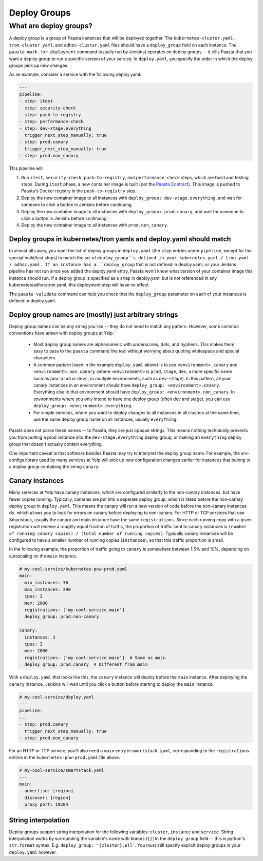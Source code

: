 =============
Deploy Groups
=============

What are deploy groups?
========================

A deploy group is a group of Paasta instances that will be deployed together.
The ``kubernetes-cluster.yaml``, ``tron-cluster.yaml``, and ``adhoc-cluster.yaml`` files should have a ``deploy_group`` field on each instance.
The ``paasta mark-for-deployment`` command (usually run by Jenkins) operates on deploy groups -- it tells Paasta that you want a deploy group to run a specific version of your service.
In ``deploy.yaml``, you specify the order in which the deploy groups pick up new changes.

As an example, consider a service with the following deploy.yaml:

.. sourcecode:: yaml

   ---
   pipeline:
   - step: itest
   - step: security-check
   - step: push-to-registry
   - step: performance-check
   - step: dev-stage.everything
     trigger_next_step_manually: true
   - step: prod.canary
     trigger_next_step_manually: true
   - step: prod.non_canary

This pipeline will:

1. Run ``itest``, ``security-check``, ``push-to-registry``, and ``performance-check`` steps, which are build and testing steps.
   During ``itest`` phase, a new container image is built (per the `Paasta Contract <about/contract.html>`_).
   This image is pushed to Paasta's Docker registry in the ``push-to-registry`` step.
2. Deploy the new container image to all instances with ``deploy_group: dev-stage.everything``, and wait for someone to click a button in Jenkins before continuing.
3. Deploy the new container image to all instances with ``deploy_group: prod.canary``, and wait for someone to click a button in Jenkins before continuing.
4. Deploy the new container image to all instances with ``prod.non_canary``.


Deploy groups in kubernetes/tron yamls and deploy.yaml should match
-------------------------------------------------------------------

In almost all cases, you want the list of deploy groups in ``deploy.yaml`` (the ``step`` entries under ``pipeline``, except for the special build/test steps) to match the set of ``deploy_group``s defined in your kubernetes.yaml / tron.yaml / adhoc.yaml.
If an instance has a ``deploy_group`` that is not defined in deploy.yaml, or your Jenkins pipeline has not run since you added the deploy.yaml entry, Paasta won't know what version of your container image this instance should run.
If a deploy group is specified as a ``step`` in deploy.yaml but is not referenced in any kubernetes/adhoc/tron.yaml, this deployment step will have no effect.

The ``paasta validate`` command can help you check that the ``deploy_group`` parameter on each of your instances is defined in deploy.yaml.

Deploy group names are (mostly) just arbitrary strings
------------------------------------------------------

Deploy group names can be any string you like -- they do not need to match any pattern.
However, some common conventions have arisen with deploy groups at Yelp:

 - Most deploy group names are alphanumeric with underscores, dots, and hyphens.
   This makes them easy to pass to the ``paasta`` command line tool without worrying about quoting whitespace and special characters.
 - A common pattern (seen in the example ``deploy.yaml`` above) is to use ``<environment>.canary`` and ``<environment>.non_canary`` (where ``<environment>`` is ``prod``, ``stage``, ``dev``, a more specific name such as ``pnw-prod`` or ``devc``, or multiple environments, such as ``dev-stage``).
   In this pattern, all your canary instances in an environment should have ``deploy_group: <environment>.canary``.
   Everything else in that environment should have ``deploy_group: <environment>.non_canary``.
   In environments where you only intend to have one deploy group (often dev and stage), you can use ``deploy_group: <environment>.everything``.
 - For simple services, where you want to deploy changes to all instances in all clusters at the same time, use the same deploy group name on all instances, usually ``everything``.

Paasta does not parse these names -- to Paasta, they are just opaque strings.
This means nothing technically prevents you from putting a prod instance into the ``dev-stage.everything`` deploy group, or making an ``everything`` deploy group that doesn't actually contain everything.

One important caveat is that software besides Paasta may try to interpret the deploy group name.
For example, the srv-configs library used by many services at Yelp will pick up new configuration changes earlier for instances that belong to a deploy group containing the string ``canary``.

Canary instances
----------------

Many services at Yelp have canary instances, which are configured similarly to the non-canary instances, but have fewer copies running.
Typically, canaries are put into a separate deploy group, which is listed before the non-canary deploy group in ``deploy.yaml``.
This means the canary will run a new version of code before the non-canary instances do, which allows you to look for errors on canary before deploying to non-canary.
For HTTP or TCP services that use Smartstack, usually the canary and main instance have the same ``registrations``.
Since each running copy with a given registration will receive a roughly equal fraction of traffic, the proportion of traffic sent to canary instances is ``(number of running canary copies) / (total number of running copies)``.
Typically canary instances will be configured to have a smaller number of running copies (``instances``), so that this traffic proportion is small.

In the following example, the proportion of traffic going to ``canary`` is somewhere between 1.5% and 10%, depending on autoscaling on the ``main`` instance.

.. sourcecode:: yaml

   # my-cool-service/kubernetes-pnw-prod.yaml
   main:
     min_instances: 30
     max_instances: 200
     cpus: 2
     mem: 2000
     registrations: ['my-cool-service.main']
     deploy_group: prod.non-canary

   canary:
     instances: 3
     cpus: 2
     mem: 2000
     registrations: ['my-cool-service.main']  # Same as main
     deploy_group: prod.canary  # Different from main

With a ``deploy.yaml`` that looks like this, the ``canary`` instance will deploy before the ``main`` instance.
After deploying the ``canary`` instance, Jenkins will wait until you click a button before starting to deploy the ``main`` instance.

.. sourcecode:: yaml

   # my-cool-service/deploy.yaml
   ---
   pipeline:
   ...
   - step: prod.canary
     trigger_next_step_manually: true
   - step: prod.non_canary

For an HTTP or TCP service, you'll also need a ``main`` entry in ``smartstack.yaml``, corresponding to the ``registrations`` entries in the ``kubernetes-pnw-prod.yaml`` file above.

.. sourcecode:: yaml

   # my-cool-service/smartstack.yaml
   ---
   main:
     advertise: [region]
     discover: [region]
     proxy_port: 19284


String interpolation
--------------------

Deploy groups support string interpolation for the following variables: ``cluster``, ``instance`` and ``service``. String interpolation works by surrounding the variable's name with braces (``{}``) in the ``deploy_group`` field -- this is python's ``str.format`` syntax. E.g. ``deploy_group: '{cluster}.all'``. You must still specify explicit deploy groups in your ``deploy.yaml`` however.
